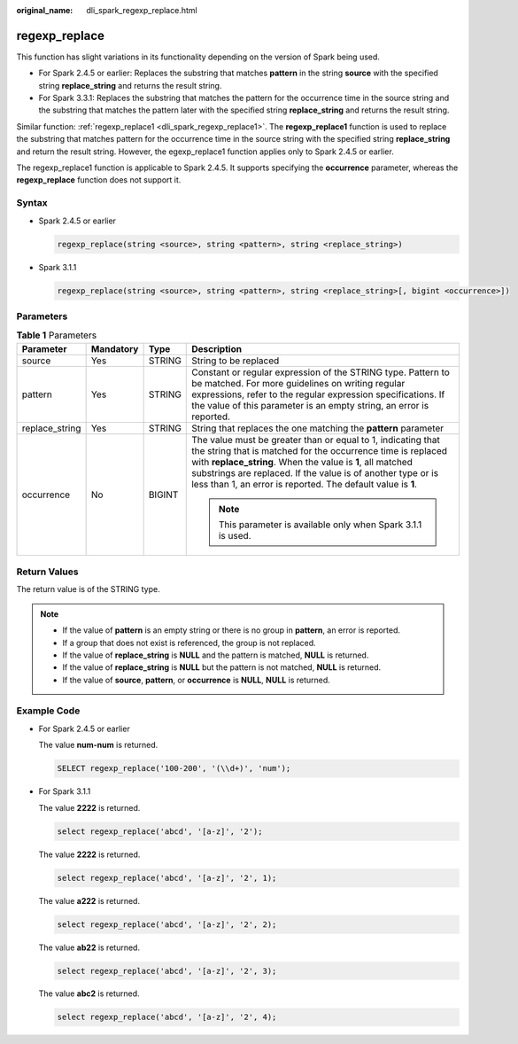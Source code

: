:original_name: dli_spark_regexp_replace.html

.. _dli_spark_regexp_replace:

regexp_replace
==============

This function has slight variations in its functionality depending on the version of Spark being used.

-  For Spark 2.4.5 or earlier: Replaces the substring that matches **pattern** in the string **source** with the specified string **replace_string** and returns the result string.
-  For Spark 3.3.1: Replaces the substring that matches the pattern for the occurrence time in the source string and the substring that matches the pattern later with the specified string **replace_string** and returns the result string.

Similar function: :ref:`regexp_replace1 <dli_spark_regexp_replace1>`. The **regexp_replace1** function is used to replace the substring that matches pattern for the occurrence time in the source string with the specified string **replace_string** and return the result string. However, the egexp_replace1 function applies only to Spark 2.4.5 or earlier.

The regexp_replace1 function is applicable to Spark 2.4.5. It supports specifying the **occurrence** parameter, whereas the **regexp_replace** function does not support it.

Syntax
------

-  Spark 2.4.5 or earlier

   .. code-block::

      regexp_replace(string <source>, string <pattern>, string <replace_string>)

-  Spark 3.1.1

   .. code-block::

      regexp_replace(string <source>, string <pattern>, string <replace_string>[, bigint <occurrence>])

Parameters
----------

.. table:: **Table 1** Parameters

   +-----------------+-----------------+-----------------+--------------------------------------------------------------------------------------------------------------------------------------------------------------------------------------------------------------------------------------------------------------------------------------------------------------------------+
   | Parameter       | Mandatory       | Type            | Description                                                                                                                                                                                                                                                                                                              |
   +=================+=================+=================+==========================================================================================================================================================================================================================================================================================================================+
   | source          | Yes             | STRING          | String to be replaced                                                                                                                                                                                                                                                                                                    |
   +-----------------+-----------------+-----------------+--------------------------------------------------------------------------------------------------------------------------------------------------------------------------------------------------------------------------------------------------------------------------------------------------------------------------+
   | pattern         | Yes             | STRING          | Constant or regular expression of the STRING type. Pattern to be matched. For more guidelines on writing regular expressions, refer to the regular expression specifications. If the value of this parameter is an empty string, an error is reported.                                                                   |
   +-----------------+-----------------+-----------------+--------------------------------------------------------------------------------------------------------------------------------------------------------------------------------------------------------------------------------------------------------------------------------------------------------------------------+
   | replace_string  | Yes             | STRING          | String that replaces the one matching the **pattern** parameter                                                                                                                                                                                                                                                          |
   +-----------------+-----------------+-----------------+--------------------------------------------------------------------------------------------------------------------------------------------------------------------------------------------------------------------------------------------------------------------------------------------------------------------------+
   | occurrence      | No              | BIGINT          | The value must be greater than or equal to 1, indicating that the string that is matched for the occurrence time is replaced with **replace_string**. When the value is **1**, all matched substrings are replaced. If the value is of another type or is less than 1, an error is reported. The default value is **1**. |
   |                 |                 |                 |                                                                                                                                                                                                                                                                                                                          |
   |                 |                 |                 | .. note::                                                                                                                                                                                                                                                                                                                |
   |                 |                 |                 |                                                                                                                                                                                                                                                                                                                          |
   |                 |                 |                 |    This parameter is available only when Spark 3.1.1 is used.                                                                                                                                                                                                                                                            |
   +-----------------+-----------------+-----------------+--------------------------------------------------------------------------------------------------------------------------------------------------------------------------------------------------------------------------------------------------------------------------------------------------------------------------+

Return Values
-------------

The return value is of the STRING type.

.. note::

   -  If the value of **pattern** is an empty string or there is no group in **pattern**, an error is reported.
   -  If a group that does not exist is referenced, the group is not replaced.
   -  If the value of **replace_string** is **NULL** and the pattern is matched, **NULL** is returned.
   -  If the value of **replace_string** is **NULL** but the pattern is not matched, **NULL** is returned.
   -  If the value of **source**, **pattern**, or **occurrence** is **NULL**, **NULL** is returned.

Example Code
------------

-  For Spark 2.4.5 or earlier

   The value **num-num** is returned.

   .. code-block::

      SELECT regexp_replace('100-200', '(\\d+)', 'num');

-  For Spark 3.1.1

   The value **2222** is returned.

   .. code-block::

      select regexp_replace('abcd', '[a-z]', '2');

   The value **2222** is returned.

   .. code-block::

      select regexp_replace('abcd', '[a-z]', '2', 1);

   The value **a222** is returned.

   .. code-block::

      select regexp_replace('abcd', '[a-z]', '2', 2);

   The value **ab22** is returned.

   .. code-block::

      select regexp_replace('abcd', '[a-z]', '2', 3);

   The value **abc2** is returned.

   .. code-block::

      select regexp_replace('abcd', '[a-z]', '2', 4);

